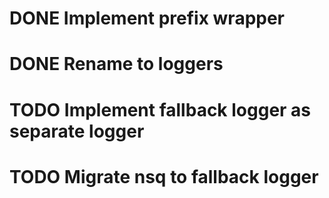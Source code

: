* DONE Implement prefix wrapper
  CLOSED: [2017-08-23 Wed 06:56]
* DONE Rename to loggers
  CLOSED: [2017-08-23 Wed 07:49]
* TODO Implement fallback logger as separate logger
* TODO Migrate nsq to fallback logger
